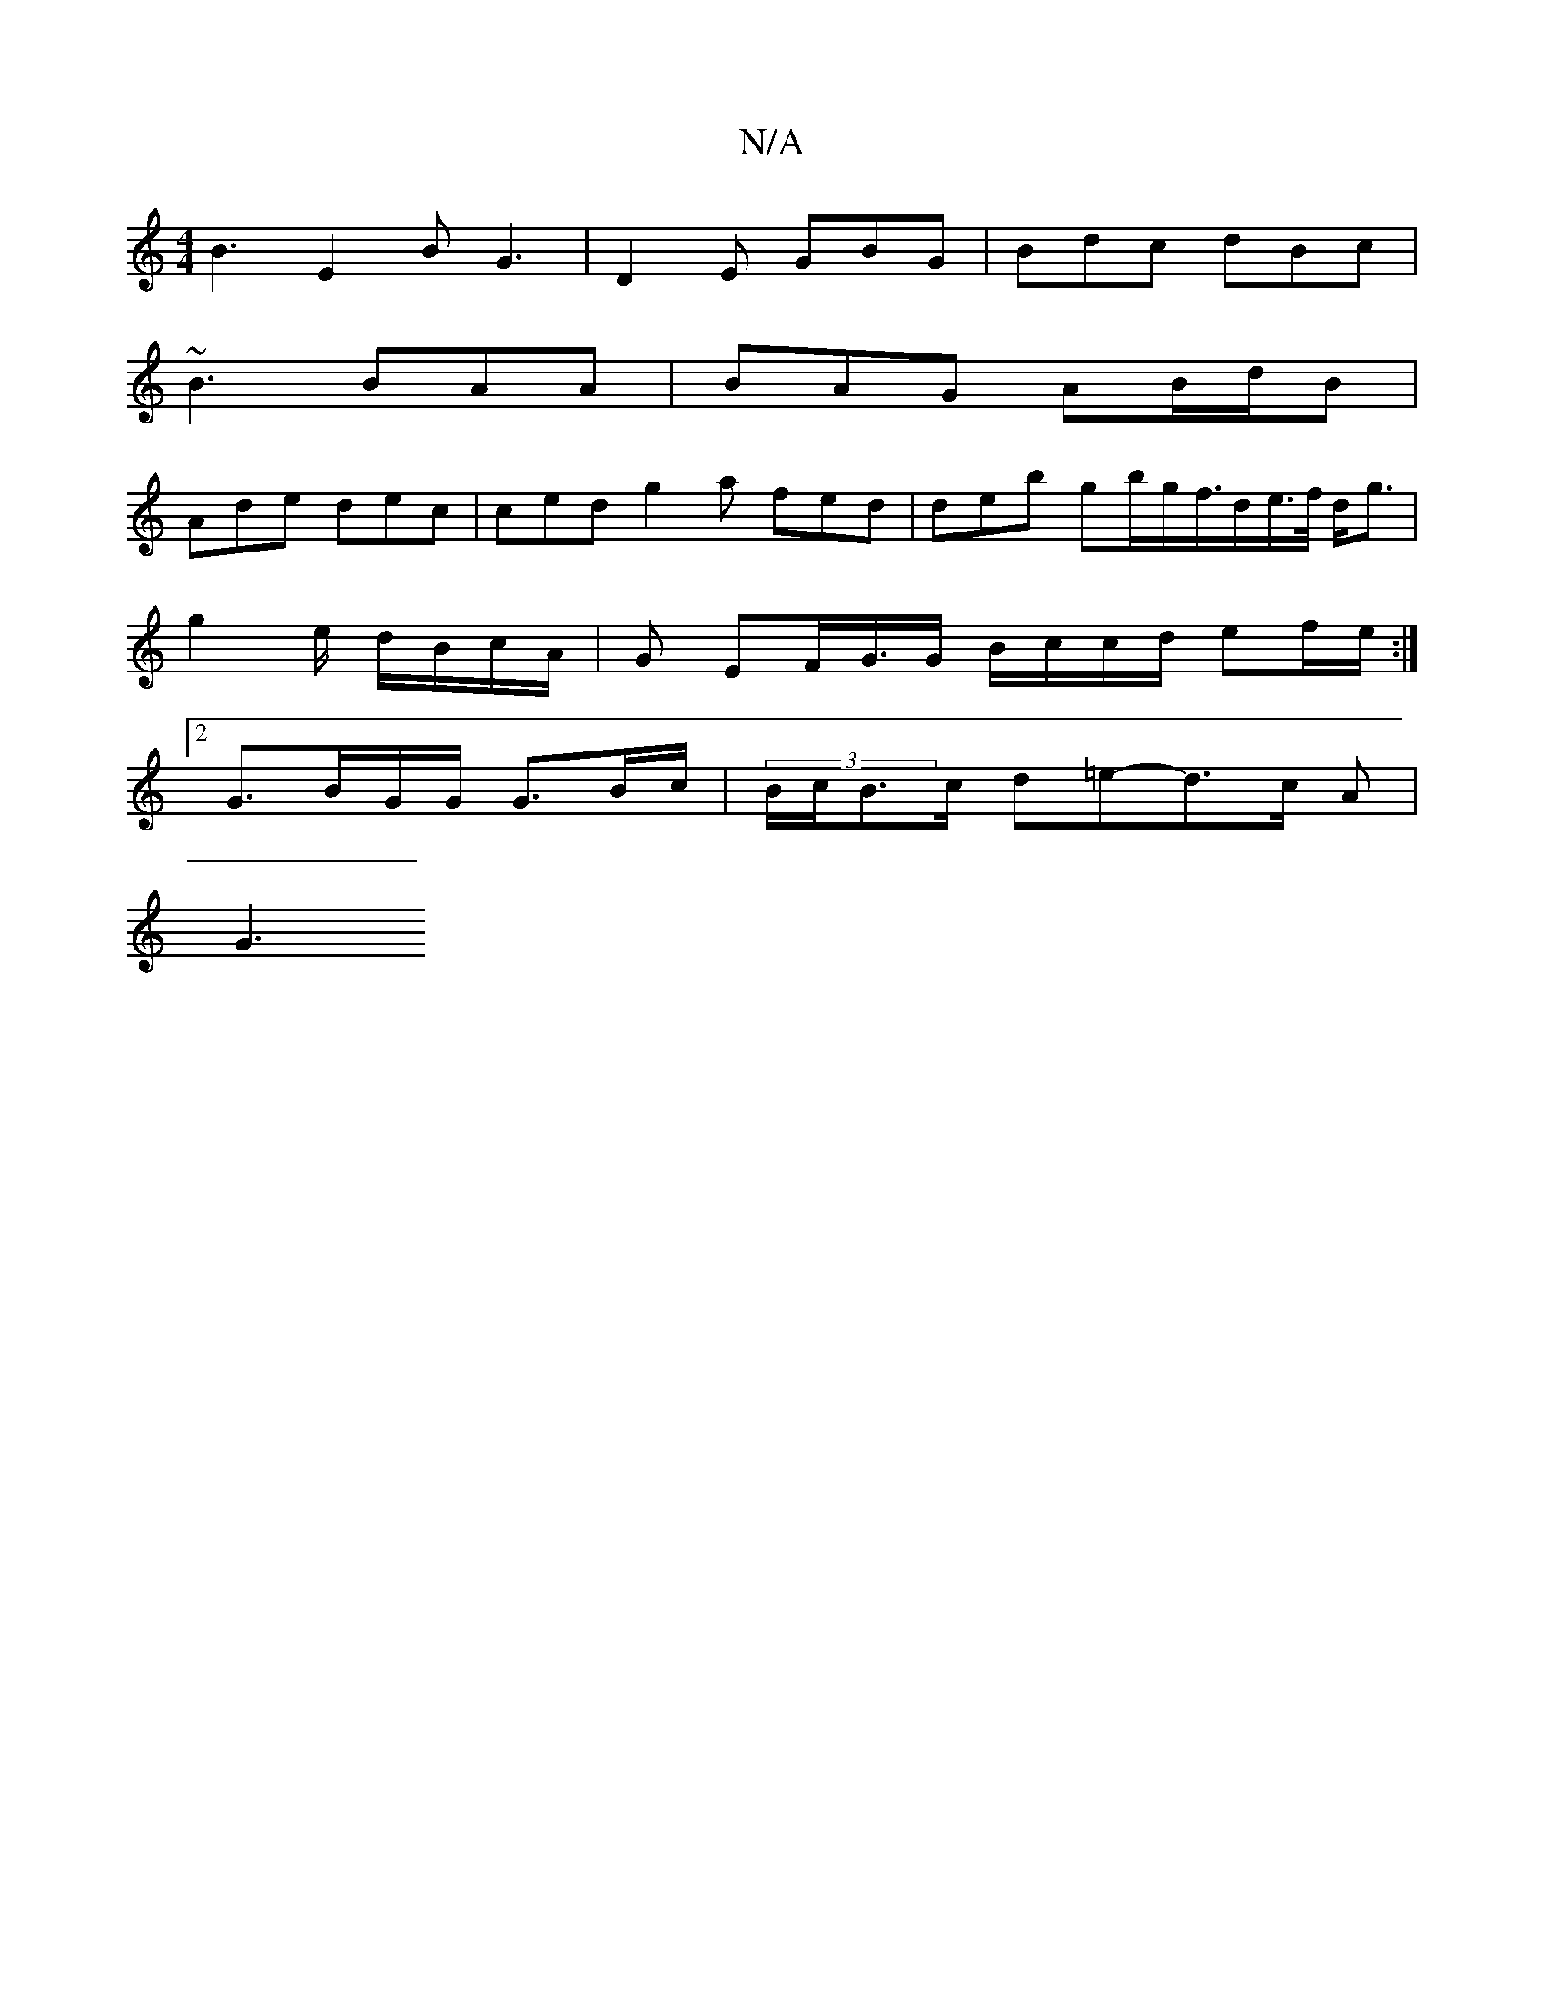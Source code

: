 X:1
T:N/A
M:4/4
R:N/A
K:Cmajor
 B3 E2B G3 | D2 E GBG | Bdc dBc |
~B3 BAA | BAG AB/d/B |
Ade dec | ced g2 a fed | deb gb/g/f/>de/>f/ d<g|
g2 e/ d/B/c/A/ | G EF/G/>G B/c/c/d/ ef/e/ :|
[2 G3/B/G/G/2 G3/2B/c/|(3B/c/B>c d=e-d>c- A |
G3 